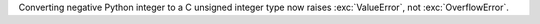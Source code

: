 Converting negative Python integer to a C unsigned integer type now raises
:exc:`ValueError`, not :exc:`OverflowError`.
